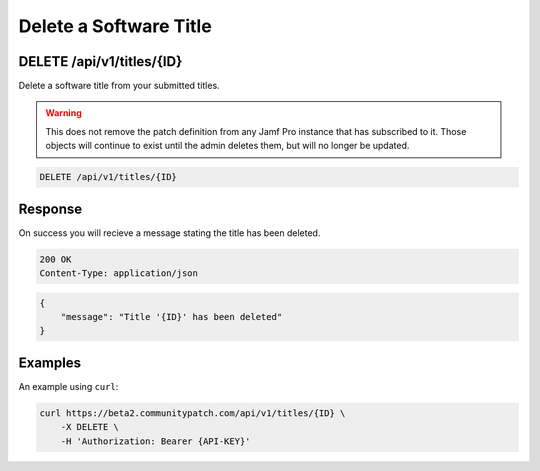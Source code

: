 Delete a Software Title
=======================

DELETE /api/v1/titles/{ID}
--------------------------

Delete a software title from your submitted titles.

.. warning::

    This does not remove the patch definition from any Jamf Pro instance that
    has subscribed to it. Those objects will continue to exist until the admin
    deletes them, but will no longer be updated.

.. code-block:: text

    DELETE /api/v1/titles/{ID}

Response
--------

On success you will recieve a message stating the title has been deleted.

.. code-block:: text

    200 OK
    Content-Type: application/json

.. code-block:: json

    {
        "message": "Title '{ID}' has been deleted"
    }

Examples
--------

An example using ``curl``:

.. code-block:: bash

    curl https://beta2.communitypatch.com/api/v1/titles/{ID} \
        -X DELETE \
        -H 'Authorization: Bearer {API-KEY}'

